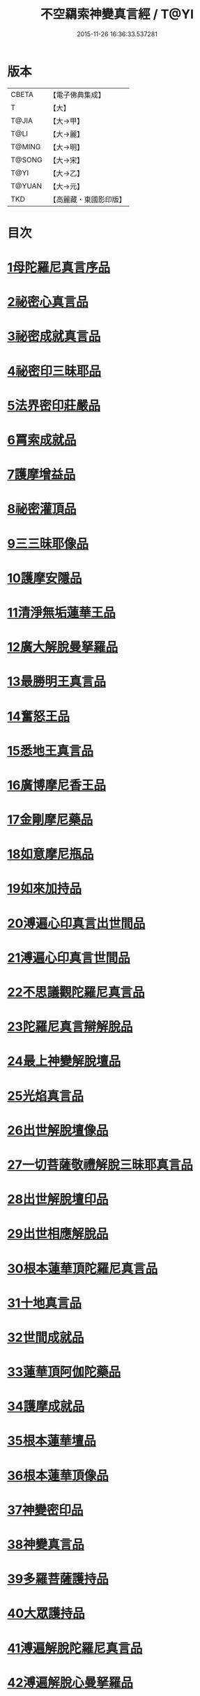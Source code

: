 #+TITLE: 不空羂索神變真言經 / T@YI
#+DATE: 2015-11-26 16:36:33.537281
* 版本
 |     CBETA|【電子佛典集成】|
 |         T|【大】     |
 |     T@JIA|【大→甲】   |
 |      T@LI|【大→麗】   |
 |    T@MING|【大→明】   |
 |    T@SONG|【大→宋】   |
 |      T@YI|【大→乙】   |
 |    T@YUAN|【大→元】   |
 |       TKD|【高麗藏・東國影印版】|

* 目次
* [[file:KR6j0300_001.txt::001-0227a6][1母陀羅尼真言序品]]
* [[file:KR6j0300_002.txt::002-0234a5][2祕密心真言品]]
* [[file:KR6j0300_002.txt::0236b9][3祕密成就真言品]]
* [[file:KR6j0300_003.txt::0242c5][4祕密印三昧耶品]]
* [[file:KR6j0300_004.txt::0248b4][5法界密印莊嚴品]]
* [[file:KR6j0300_005.txt::005-0250a18][6罥索成就品]]
* [[file:KR6j0300_007.txt::007-0259c28][7護摩增益品]]
* [[file:KR6j0300_007.txt::0264a22][8祕密灌頂品]]
* [[file:KR6j0300_008.txt::008-0265b7][9三三昧耶像品]]
* [[file:KR6j0300_008.txt::0267c8][10護摩安隱品]]
* [[file:KR6j0300_008.txt::0268c1][11清淨無垢蓮華王品]]
* [[file:KR6j0300_009.txt::009-0269c19][12廣大解脫曼拏羅品]]
* [[file:KR6j0300_009.txt::0272b15][13最勝明王真言品]]
* [[file:KR6j0300_010.txt::010-0275b19][14奮怒王品]]
* [[file:KR6j0300_011.txt::011-0279c5][15悉地王真言品]]
* [[file:KR6j0300_012.txt::012-0285b5][16廣博摩尼香王品]]
* [[file:KR6j0300_012.txt::0287a10][17金剛摩尼藥品]]
* [[file:KR6j0300_012.txt::0288a18][18如意摩尼瓶品]]
* [[file:KR6j0300_012.txt::0289b19][19如來加持品]]
* [[file:KR6j0300_013.txt::013-0291b14][20溥遍心印真言出世間品]]
* [[file:KR6j0300_013.txt::0293b13][21溥遍心印真言世間品]]
* [[file:KR6j0300_014.txt::014-0296a7][22不思議觀陀羅尼真言品]]
* [[file:KR6j0300_014.txt::0299a23][23陀羅尼真言辯解脫品]]
* [[file:KR6j0300_015.txt::015-0301b26][24最上神變解脫壇品]]
* [[file:KR6j0300_015.txt::0304a2][25光焰真言品]]
* [[file:KR6j0300_015.txt::0304c20][26出世解脫壇像品]]
* [[file:KR6j0300_015.txt::0306a7][27一切菩薩敬禮解脫三昧耶真言品]]
* [[file:KR6j0300_016.txt::0310c14][28出世解脫壇印品]]
* [[file:KR6j0300_016.txt::0311c14][29出世相應解脫品]]
* [[file:KR6j0300_017.txt::017-0312c5][30根本蓮華頂陀羅尼真言品]]
* [[file:KR6j0300_018.txt::018-0319a5][31十地真言品]]
* [[file:KR6j0300_018.txt::0323a26][32世間成就品]]
* [[file:KR6j0300_018.txt::0324a9][33蓮華頂阿伽陀藥品]]
* [[file:KR6j0300_019.txt::019-0325a19][34護摩成就品]]
* [[file:KR6j0300_019.txt::0325c21][35根本蓮華壇品]]
* [[file:KR6j0300_019.txt::0327b18][36根本蓮華頂像品]]
* [[file:KR6j0300_019.txt::0328a3][37神變密印品]]
* [[file:KR6j0300_019.txt::0328b23][38神變真言品]]
* [[file:KR6j0300_019.txt::0331b14][39多羅菩薩護持品]]
* [[file:KR6j0300_019.txt::0332a8][40大眾護持品]]
* [[file:KR6j0300_020.txt::020-0332b5][41溥遍解脫陀羅尼真言品]]
* [[file:KR6j0300_020.txt::0334c22][42溥遍解脫心曼拏羅品]]
* [[file:KR6j0300_020.txt::0336b29][43溥遍輪轉輪王阿伽陀藥品]]
* [[file:KR6j0300_020.txt::0337b16][44溥遍輪轉輪王神通香品]]
* [[file:KR6j0300_021.txt::021-0339b6][45如意阿伽陀藥品]]
* [[file:KR6j0300_021.txt::0341a25][46無垢光神通解脫壇三昧耶像品]]
* [[file:KR6j0300_022.txt::0348a8][47大奮怒王品]]
* [[file:KR6j0300_022.txt::0350a29][48一切種族壇印品]]
* [[file:KR6j0300_023.txt::0354a1][49大奮怒王字輪壇真言三昧耶品]]
* [[file:KR6j0300_023.txt::0356b20][50大奮怒王真言護持品]]
* [[file:KR6j0300_024.txt::024-0358b24][51執金剛祕密主問疑品]]
* [[file:KR6j0300_024.txt::0362a11][52廣大明王央俱捨真言品]]
* [[file:KR6j0300_025.txt::025-0364c24][53廣大明王摩尼曼拏羅品]]
* [[file:KR6j0300_025.txt::0365c23][54廣大明王三三昧耶品]]
* [[file:KR6j0300_025.txt::0367c23][55廣大明王阿加陀藥品]]
* [[file:KR6j0300_025.txt::0368b9][56廣大明王央俱捨索曼拏羅品]]
* [[file:KR6j0300_025.txt::0369c6][57廣大明王圖像品]]
* [[file:KR6j0300_026.txt::026-0370b17][58大可畏明王品]]
* [[file:KR6j0300_026.txt::0374b1][59然頂香王成就品]]
* [[file:KR6j0300_027.txt::027-0374c23][60點藥成就品]]
* [[file:KR6j0300_027.txt::0375c15][61護摩祕密成就品]]
* [[file:KR6j0300_027.txt::0376c3][62斫芻眼藥成就品]]
* [[file:KR6j0300_027.txt::0377a11][63神變阿伽陀藥品]]
* [[file:KR6j0300_027.txt::0377c5][64召請諸天密護品]]
* [[file:KR6j0300_027.txt::0378a6][65大可畏明王像品]]
* [[file:KR6j0300_027.txt::0378c22][66大可畏明王壇品]]
* [[file:KR6j0300_028.txt::028-0379b28][67清淨蓮華明王品]]
* [[file:KR6j0300_028.txt::0384b29][68灌頂真言成就品]]
* [[file:KR6j0300_029.txt::029-0386b6][69灌頂曼拏羅品]]
* [[file:KR6j0300_029.txt::0387a12][70不空摩尼供養真言品]]
* [[file:KR6j0300_029.txt::0388a28][71祈雨法品]]
* [[file:KR6j0300_029.txt::0389b17][72清淨蓮華明王成就品]]
* [[file:KR6j0300_029.txt::0390c3][73功德成就品]]
* [[file:KR6j0300_030.txt::030-0393a21][74供養承事品]]
* [[file:KR6j0300_030.txt::0393c28][75明王曼拏羅像品]]
* [[file:KR6j0300_030.txt::0395b6][76畝捺羅印品]]
* [[file:KR6j0300_030.txt::0396c22][77密儀真言品]]
* [[file:KR6j0300_030.txt::0397c2][78囑累品]]
* 卷
** [[file:KR6j0300_001.txt][不空羂索神變真言經 1]]
** [[file:KR6j0300_002.txt][不空羂索神變真言經 2]]
** [[file:KR6j0300_003.txt][不空羂索神變真言經 3]]
** [[file:KR6j0300_004.txt][不空羂索神變真言經 4]]
** [[file:KR6j0300_005.txt][不空羂索神變真言經 5]]
** [[file:KR6j0300_006.txt][不空羂索神變真言經 6]]
** [[file:KR6j0300_007.txt][不空羂索神變真言經 7]]
** [[file:KR6j0300_008.txt][不空羂索神變真言經 8]]
** [[file:KR6j0300_009.txt][不空羂索神變真言經 9]]
** [[file:KR6j0300_010.txt][不空羂索神變真言經 10]]
** [[file:KR6j0300_011.txt][不空羂索神變真言經 11]]
** [[file:KR6j0300_012.txt][不空羂索神變真言經 12]]
** [[file:KR6j0300_013.txt][不空羂索神變真言經 13]]
** [[file:KR6j0300_014.txt][不空羂索神變真言經 14]]
** [[file:KR6j0300_015.txt][不空羂索神變真言經 15]]
** [[file:KR6j0300_016.txt][不空羂索神變真言經 16]]
** [[file:KR6j0300_017.txt][不空羂索神變真言經 17]]
** [[file:KR6j0300_018.txt][不空羂索神變真言經 18]]
** [[file:KR6j0300_019.txt][不空羂索神變真言經 19]]
** [[file:KR6j0300_020.txt][不空羂索神變真言經 20]]
** [[file:KR6j0300_021.txt][不空羂索神變真言經 21]]
** [[file:KR6j0300_022.txt][不空羂索神變真言經 22]]
** [[file:KR6j0300_023.txt][不空羂索神變真言經 23]]
** [[file:KR6j0300_024.txt][不空羂索神變真言經 24]]
** [[file:KR6j0300_025.txt][不空羂索神變真言經 25]]
** [[file:KR6j0300_026.txt][不空羂索神變真言經 26]]
** [[file:KR6j0300_027.txt][不空羂索神變真言經 27]]
** [[file:KR6j0300_028.txt][不空羂索神變真言經 28]]
** [[file:KR6j0300_029.txt][不空羂索神變真言經 29]]
** [[file:KR6j0300_030.txt][不空羂索神變真言經 30]]
